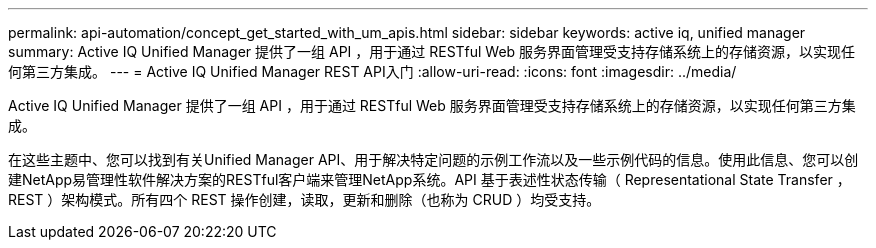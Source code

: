 ---
permalink: api-automation/concept_get_started_with_um_apis.html 
sidebar: sidebar 
keywords: active iq, unified manager 
summary: Active IQ Unified Manager 提供了一组 API ，用于通过 RESTful Web 服务界面管理受支持存储系统上的存储资源，以实现任何第三方集成。 
---
= Active IQ Unified Manager REST API入门
:allow-uri-read: 
:icons: font
:imagesdir: ../media/


[role="lead"]
Active IQ Unified Manager 提供了一组 API ，用于通过 RESTful Web 服务界面管理受支持存储系统上的存储资源，以实现任何第三方集成。

在这些主题中、您可以找到有关Unified Manager API、用于解决特定问题的示例工作流以及一些示例代码的信息。使用此信息、您可以创建NetApp易管理性软件解决方案的RESTful客户端来管理NetApp系统。API 基于表述性状态传输（ Representational State Transfer ， REST ）架构模式。所有四个 REST 操作创建，读取，更新和删除（也称为 CRUD ）均受支持。

